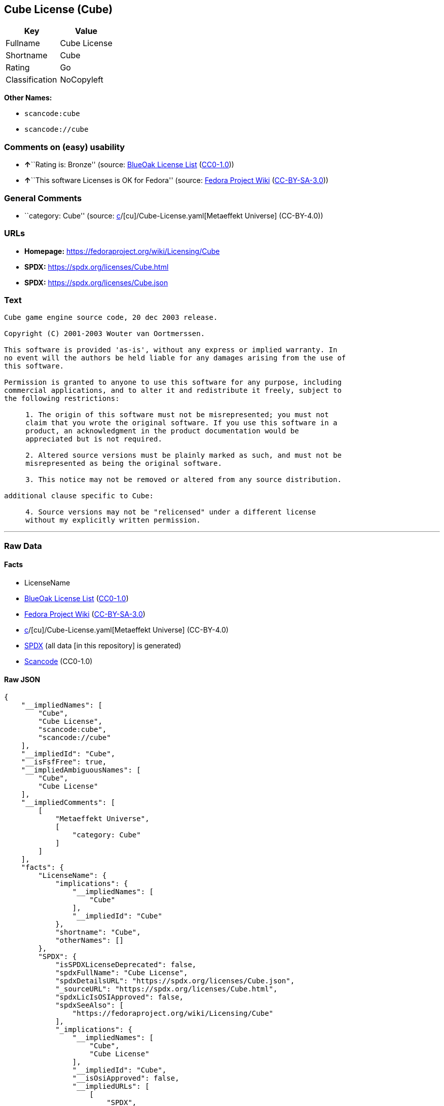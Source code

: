 == Cube License (Cube)

[cols=",",options="header",]
|===
|Key |Value
|Fullname |Cube License
|Shortname |Cube
|Rating |Go
|Classification |NoCopyleft
|===

*Other Names:*

* `scancode:cube`
* `scancode://cube`

=== Comments on (easy) usability

* **↑**``Rating is: Bronze'' (source:
https://blueoakcouncil.org/list[BlueOak License List]
(https://raw.githubusercontent.com/blueoakcouncil/blue-oak-list-npm-package/master/LICENSE[CC0-1.0]))
* **↑**``This software Licenses is OK for Fedora'' (source:
https://fedoraproject.org/wiki/Licensing:Main?rd=Licensing[Fedora
Project Wiki]
(https://creativecommons.org/licenses/by-sa/3.0/legalcode[CC-BY-SA-3.0]))

=== General Comments

* ``category: Cube'' (source:
https://github.com/org-metaeffekt/metaeffekt-universe/blob/main/src/main/resources/ae-universe/[c]/[cu]/Cube-License.yaml[Metaeffekt
Universe] (CC-BY-4.0))

=== URLs

* *Homepage:* https://fedoraproject.org/wiki/Licensing/Cube
* *SPDX:* https://spdx.org/licenses/Cube.html
* *SPDX:* https://spdx.org/licenses/Cube.json

=== Text

....
Cube game engine source code, 20 dec 2003 release.

Copyright (C) 2001-2003 Wouter van Oortmerssen.

This software is provided 'as-is', without any express or implied warranty. In
no event will the authors be held liable for any damages arising from the use of
this software.

Permission is granted to anyone to use this software for any purpose, including
commercial applications, and to alter it and redistribute it freely, subject to
the following restrictions:

     1. The origin of this software must not be misrepresented; you must not
     claim that you wrote the original software. If you use this software in a
     product, an acknowledgment in the product documentation would be
     appreciated but is not required.

     2. Altered source versions must be plainly marked as such, and must not be
     misrepresented as being the original software.

     3. This notice may not be removed or altered from any source distribution.

additional clause specific to Cube:

     4. Source versions may not be "relicensed" under a different license
     without my explicitly written permission.
....

'''''

=== Raw Data

==== Facts

* LicenseName
* https://blueoakcouncil.org/list[BlueOak License List]
(https://raw.githubusercontent.com/blueoakcouncil/blue-oak-list-npm-package/master/LICENSE[CC0-1.0])
* https://fedoraproject.org/wiki/Licensing:Main?rd=Licensing[Fedora
Project Wiki]
(https://creativecommons.org/licenses/by-sa/3.0/legalcode[CC-BY-SA-3.0])
* https://github.com/org-metaeffekt/metaeffekt-universe/blob/main/src/main/resources/ae-universe/[c]/[cu]/Cube-License.yaml[Metaeffekt
Universe] (CC-BY-4.0)
* https://spdx.org/licenses/Cube.html[SPDX] (all data [in this
repository] is generated)
* https://github.com/nexB/scancode-toolkit/blob/develop/src/licensedcode/data/licenses/cube.yml[Scancode]
(CC0-1.0)

==== Raw JSON

....
{
    "__impliedNames": [
        "Cube",
        "Cube License",
        "scancode:cube",
        "scancode://cube"
    ],
    "__impliedId": "Cube",
    "__isFsfFree": true,
    "__impliedAmbiguousNames": [
        "Cube",
        "Cube License"
    ],
    "__impliedComments": [
        [
            "Metaeffekt Universe",
            [
                "category: Cube"
            ]
        ]
    ],
    "facts": {
        "LicenseName": {
            "implications": {
                "__impliedNames": [
                    "Cube"
                ],
                "__impliedId": "Cube"
            },
            "shortname": "Cube",
            "otherNames": []
        },
        "SPDX": {
            "isSPDXLicenseDeprecated": false,
            "spdxFullName": "Cube License",
            "spdxDetailsURL": "https://spdx.org/licenses/Cube.json",
            "_sourceURL": "https://spdx.org/licenses/Cube.html",
            "spdxLicIsOSIApproved": false,
            "spdxSeeAlso": [
                "https://fedoraproject.org/wiki/Licensing/Cube"
            ],
            "_implications": {
                "__impliedNames": [
                    "Cube",
                    "Cube License"
                ],
                "__impliedId": "Cube",
                "__isOsiApproved": false,
                "__impliedURLs": [
                    [
                        "SPDX",
                        "https://spdx.org/licenses/Cube.json"
                    ],
                    [
                        null,
                        "https://fedoraproject.org/wiki/Licensing/Cube"
                    ]
                ]
            },
            "spdxLicenseId": "Cube"
        },
        "Fedora Project Wiki": {
            "GPLv2 Compat?": "No",
            "rating": "Good",
            "Upstream URL": "https://fedoraproject.org/wiki/Licensing/Cube",
            "GPLv3 Compat?": "No",
            "Short Name": "Cube",
            "licenseType": "license",
            "_sourceURL": "https://fedoraproject.org/wiki/Licensing:Main?rd=Licensing",
            "Full Name": "Cube License",
            "FSF Free?": "Yes",
            "_implications": {
                "__impliedNames": [
                    "Cube License"
                ],
                "__isFsfFree": true,
                "__impliedAmbiguousNames": [
                    "Cube"
                ],
                "__impliedJudgement": [
                    [
                        "Fedora Project Wiki",
                        {
                            "tag": "PositiveJudgement",
                            "contents": "This software Licenses is OK for Fedora"
                        }
                    ]
                ]
            }
        },
        "Scancode": {
            "otherUrls": null,
            "homepageUrl": "https://fedoraproject.org/wiki/Licensing/Cube",
            "shortName": "Cube License",
            "textUrls": null,
            "text": "Cube game engine source code, 20 dec 2003 release.\n\nCopyright (C) 2001-2003 Wouter van Oortmerssen.\n\nThis software is provided 'as-is', without any express or implied warranty. In\nno event will the authors be held liable for any damages arising from the use of\nthis software.\n\nPermission is granted to anyone to use this software for any purpose, including\ncommercial applications, and to alter it and redistribute it freely, subject to\nthe following restrictions:\n\n     1. The origin of this software must not be misrepresented; you must not\n     claim that you wrote the original software. If you use this software in a\n     product, an acknowledgment in the product documentation would be\n     appreciated but is not required.\n\n     2. Altered source versions must be plainly marked as such, and must not be\n     misrepresented as being the original software.\n\n     3. This notice may not be removed or altered from any source distribution.\n\nadditional clause specific to Cube:\n\n     4. Source versions may not be \"relicensed\" under a different license\n     without my explicitly written permission.",
            "category": "Permissive",
            "osiUrl": null,
            "owner": "Wouter van Oortmerssen",
            "_sourceURL": "https://github.com/nexB/scancode-toolkit/blob/develop/src/licensedcode/data/licenses/cube.yml",
            "key": "cube",
            "name": "Cube License",
            "spdxId": "Cube",
            "notes": null,
            "_implications": {
                "__impliedNames": [
                    "scancode://cube",
                    "Cube License",
                    "Cube"
                ],
                "__impliedId": "Cube",
                "__impliedCopyleft": [
                    [
                        "Scancode",
                        "NoCopyleft"
                    ]
                ],
                "__calculatedCopyleft": "NoCopyleft",
                "__impliedText": "Cube game engine source code, 20 dec 2003 release.\n\nCopyright (C) 2001-2003 Wouter van Oortmerssen.\n\nThis software is provided 'as-is', without any express or implied warranty. In\nno event will the authors be held liable for any damages arising from the use of\nthis software.\n\nPermission is granted to anyone to use this software for any purpose, including\ncommercial applications, and to alter it and redistribute it freely, subject to\nthe following restrictions:\n\n     1. The origin of this software must not be misrepresented; you must not\n     claim that you wrote the original software. If you use this software in a\n     product, an acknowledgment in the product documentation would be\n     appreciated but is not required.\n\n     2. Altered source versions must be plainly marked as such, and must not be\n     misrepresented as being the original software.\n\n     3. This notice may not be removed or altered from any source distribution.\n\nadditional clause specific to Cube:\n\n     4. Source versions may not be \"relicensed\" under a different license\n     without my explicitly written permission.",
                "__impliedURLs": [
                    [
                        "Homepage",
                        "https://fedoraproject.org/wiki/Licensing/Cube"
                    ]
                ]
            }
        },
        "Metaeffekt Universe": {
            "spdxIdentifier": "Cube",
            "shortName": null,
            "category": "Cube",
            "alternativeNames": [
                "Cube License"
            ],
            "_sourceURL": "https://github.com/org-metaeffekt/metaeffekt-universe/blob/main/src/main/resources/ae-universe/[c]/[cu]/Cube-License.yaml",
            "otherIds": [
                "scancode:cube"
            ],
            "canonicalName": "Cube License",
            "_implications": {
                "__impliedNames": [
                    "Cube License",
                    "Cube",
                    "scancode:cube"
                ],
                "__impliedId": "Cube",
                "__impliedAmbiguousNames": [
                    "Cube License"
                ],
                "__impliedComments": [
                    [
                        "Metaeffekt Universe",
                        [
                            "category: Cube"
                        ]
                    ]
                ]
            }
        },
        "BlueOak License List": {
            "BlueOakRating": "Bronze",
            "url": "https://spdx.org/licenses/Cube.html",
            "isPermissive": true,
            "_sourceURL": "https://blueoakcouncil.org/list",
            "name": "Cube License",
            "id": "Cube",
            "_implications": {
                "__impliedNames": [
                    "Cube",
                    "Cube License"
                ],
                "__impliedJudgement": [
                    [
                        "BlueOak License List",
                        {
                            "tag": "PositiveJudgement",
                            "contents": "Rating is: Bronze"
                        }
                    ]
                ],
                "__impliedCopyleft": [
                    [
                        "BlueOak License List",
                        "NoCopyleft"
                    ]
                ],
                "__calculatedCopyleft": "NoCopyleft",
                "__impliedURLs": [
                    [
                        "SPDX",
                        "https://spdx.org/licenses/Cube.html"
                    ]
                ]
            }
        }
    },
    "__impliedJudgement": [
        [
            "BlueOak License List",
            {
                "tag": "PositiveJudgement",
                "contents": "Rating is: Bronze"
            }
        ],
        [
            "Fedora Project Wiki",
            {
                "tag": "PositiveJudgement",
                "contents": "This software Licenses is OK for Fedora"
            }
        ]
    ],
    "__impliedCopyleft": [
        [
            "BlueOak License List",
            "NoCopyleft"
        ],
        [
            "Scancode",
            "NoCopyleft"
        ]
    ],
    "__calculatedCopyleft": "NoCopyleft",
    "__isOsiApproved": false,
    "__impliedText": "Cube game engine source code, 20 dec 2003 release.\n\nCopyright (C) 2001-2003 Wouter van Oortmerssen.\n\nThis software is provided 'as-is', without any express or implied warranty. In\nno event will the authors be held liable for any damages arising from the use of\nthis software.\n\nPermission is granted to anyone to use this software for any purpose, including\ncommercial applications, and to alter it and redistribute it freely, subject to\nthe following restrictions:\n\n     1. The origin of this software must not be misrepresented; you must not\n     claim that you wrote the original software. If you use this software in a\n     product, an acknowledgment in the product documentation would be\n     appreciated but is not required.\n\n     2. Altered source versions must be plainly marked as such, and must not be\n     misrepresented as being the original software.\n\n     3. This notice may not be removed or altered from any source distribution.\n\nadditional clause specific to Cube:\n\n     4. Source versions may not be \"relicensed\" under a different license\n     without my explicitly written permission.",
    "__impliedURLs": [
        [
            "SPDX",
            "https://spdx.org/licenses/Cube.html"
        ],
        [
            "SPDX",
            "https://spdx.org/licenses/Cube.json"
        ],
        [
            null,
            "https://fedoraproject.org/wiki/Licensing/Cube"
        ],
        [
            "Homepage",
            "https://fedoraproject.org/wiki/Licensing/Cube"
        ]
    ]
}
....

==== Dot Cluster Graph

../dot/Cube.svg

